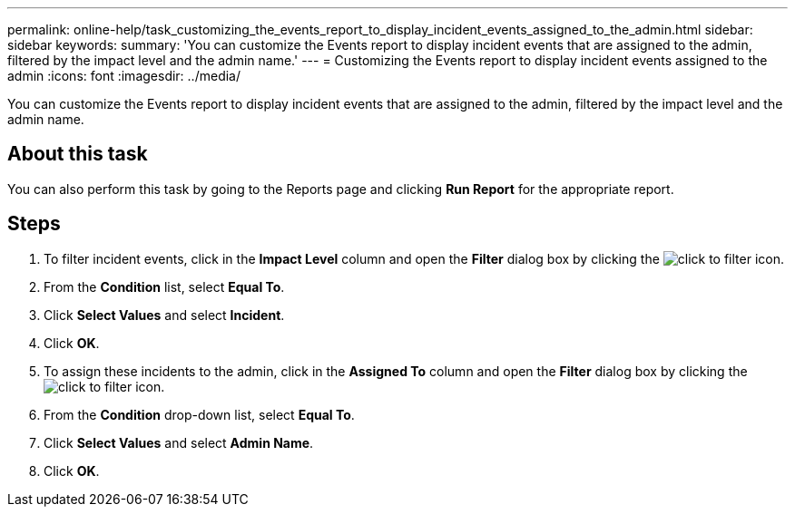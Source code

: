 ---
permalink: online-help/task_customizing_the_events_report_to_display_incident_events_assigned_to_the_admin.html
sidebar: sidebar
keywords: 
summary: 'You can customize the Events report to display incident events that are assigned to the admin, filtered by the impact level and the admin name.'
---
= Customizing the Events report to display incident events assigned to the admin
:icons: font
:imagesdir: ../media/

[.lead]
You can customize the Events report to display incident events that are assigned to the admin, filtered by the impact level and the admin name.

== About this task

You can also perform this task by going to the Reports page and clicking *Run Report* for the appropriate report.

== Steps

. To filter incident events, click in the *Impact Level* column and open the *Filter* dialog box by clicking the image:../media/click_to_filter.gif[] icon.
. From the *Condition* list, select *Equal To*.
. Click *Select Values* and select *Incident*.
. Click *OK*.
. To assign these incidents to the admin, click in the *Assigned To* column and open the *Filter* dialog box by clicking the image:../media/click_to_filter.gif[] icon.
. From the *Condition* drop-down list, select *Equal To*.
. Click *Select Values* and select *Admin Name*.
. Click *OK*.
